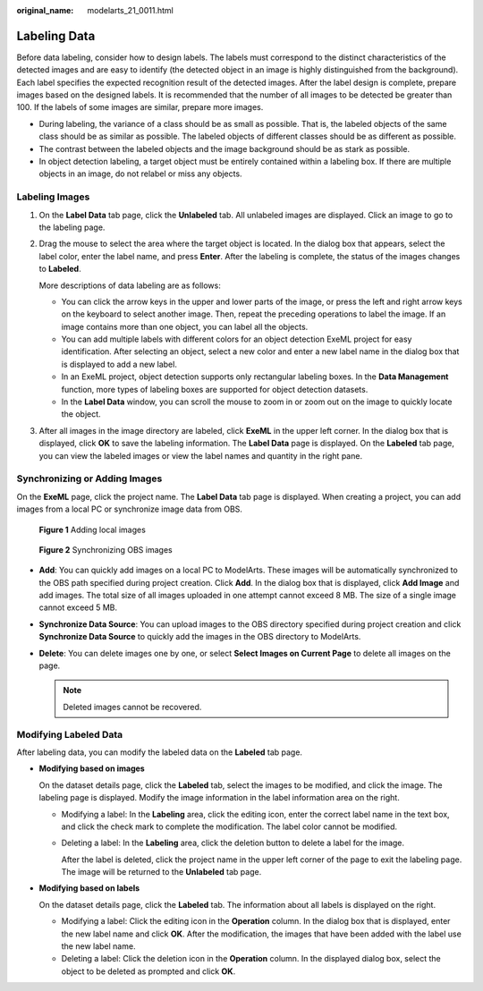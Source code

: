 :original_name: modelarts_21_0011.html

.. _modelarts_21_0011:

Labeling Data
=============

Before data labeling, consider how to design labels. The labels must correspond to the distinct characteristics of the detected images and are easy to identify (the detected object in an image is highly distinguished from the background). Each label specifies the expected recognition result of the detected images. After the label design is complete, prepare images based on the designed labels. It is recommended that the number of all images to be detected be greater than 100. If the labels of some images are similar, prepare more images.

-  During labeling, the variance of a class should be as small as possible. That is, the labeled objects of the same class should be as similar as possible. The labeled objects of different classes should be as different as possible.
-  The contrast between the labeled objects and the image background should be as stark as possible.
-  In object detection labeling, a target object must be entirely contained within a labeling box. If there are multiple objects in an image, do not relabel or miss any objects.

Labeling Images
---------------

#. On the **Label Data** tab page, click the **Unlabeled** tab. All unlabeled images are displayed. Click an image to go to the labeling page.

#. Drag the mouse to select the area where the target object is located. In the dialog box that appears, select the label color, enter the label name, and press **Enter**. After the labeling is complete, the status of the images changes to **Labeled**.

   More descriptions of data labeling are as follows:

   -  You can click the arrow keys in the upper and lower parts of the image, or press the left and right arrow keys on the keyboard to select another image. Then, repeat the preceding operations to label the image. If an image contains more than one object, you can label all the objects.
   -  You can add multiple labels with different colors for an object detection ExeML project for easy identification. After selecting an object, select a new color and enter a new label name in the dialog box that is displayed to add a new label.
   -  In an ExeML project, object detection supports only rectangular labeling boxes. In the **Data Management** function, more types of labeling boxes are supported for object detection datasets.
   -  In the **Label Data** window, you can scroll the mouse to zoom in or zoom out on the image to quickly locate the object.

#. After all images in the image directory are labeled, click **ExeML** in the upper left corner. In the dialog box that is displayed, click **OK** to save the labeling information. The **Label Data** page is displayed. On the **Labeled** tab page, you can view the labeled images or view the label names and quantity in the right pane.

Synchronizing or Adding Images
------------------------------

On the **ExeML** page, click the project name. The **Label Data** tab page is displayed. When creating a project, you can add images from a local PC or synchronize image data from OBS.


.. figure:: /_static/images/en-us_image_0000002340732236.png
   :alt: **Figure 1** Adding local images

   **Figure 1** Adding local images


.. figure:: /_static/images/en-us_image_0000002340732232.png
   :alt: **Figure 2** Synchronizing OBS images

   **Figure 2** Synchronizing OBS images

-  **Add**: You can quickly add images on a local PC to ModelArts. These images will be automatically synchronized to the OBS path specified during project creation. Click **Add**. In the dialog box that is displayed, click **Add Image** and add images. The total size of all images uploaded in one attempt cannot exceed 8 MB. The size of a single image cannot exceed 5 MB.
-  **Synchronize Data Source**: You can upload images to the OBS directory specified during project creation and click **Synchronize Data Source** to quickly add the images in the OBS directory to ModelArts.
-  **Delete**: You can delete images one by one, or select **Select Images on Current Page** to delete all images on the page.

   .. note::

      Deleted images cannot be recovered.

Modifying Labeled Data
----------------------

After labeling data, you can modify the labeled data on the **Labeled** tab page.

-  **Modifying based on images**

   On the dataset details page, click the **Labeled** tab, select the images to be modified, and click the image. The labeling page is displayed. Modify the image information in the label information area on the right.

   -  Modifying a label: In the **Labeling** area, click the editing icon, enter the correct label name in the text box, and click the check mark to complete the modification. The label color cannot be modified.

   -  Deleting a label: In the **Labeling** area, click the deletion button to delete a label for the image.

      After the label is deleted, click the project name in the upper left corner of the page to exit the labeling page. The image will be returned to the **Unlabeled** tab page.

-  **Modifying based on labels**

   On the dataset details page, click the **Labeled** tab. The information about all labels is displayed on the right.

   -  Modifying a label: Click the editing icon in the **Operation** column. In the dialog box that is displayed, enter the new label name and click **OK**. After the modification, the images that have been added with the label use the new label name.
   -  Deleting a label: Click the deletion icon in the **Operation** column. In the displayed dialog box, select the object to be deleted as prompted and click **OK**.
